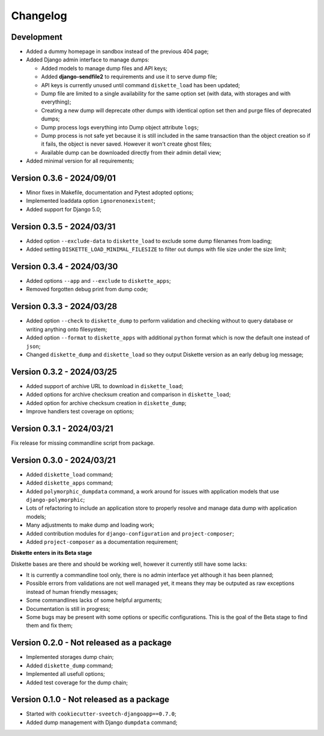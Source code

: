 
=========
Changelog
=========

Development
***********

* Added a dummy homepage in sandbox instead of the previous 404 page;
* Added Django admin interface to manage dumps:

  * Added models to manage dump files and API keys;
  * Added **django-sendfile2** to requirements and use it to serve dump file;
  * API keys is currently unused until command ``diskette_load`` has been updated;
  * Dump file are limited to a single availability for the same option set (with data,
    with storages and with everything);
  * Creating a new dump will deprecate other dumps with identical option set then and
    purge files of deprecated dumps;
  * Dump process logs everything into Dump object attribute ``logs``;
  * Dump process is not safe yet because it is still included in the same transaction
    than the object creation so if it fails, the object is never saved. However it
    won't create ghost files;
  * Available dump can be downloaded directly from their admin detail view;

* Added minimal version for all requirements;

.. Todo::
    Add Django interfaces to avoid using CLI #10 to build a dump, in resume:

    * We will start with a simple model to store history of built dump so we have a
      model to start a conventional admin (because without any model its harder to
      make an admin);
    * We will store only a single dump per option set (with data, with data+media,
      with media);
    * the API key objects have to be manageable from admin (not the key itself that is
      automatically filled);
    * Admin views to manage dump and keys, only reachable for superusers;
    * A single public view that requires a valid API key to get a dump
    * Keep automatic standard dump filename so they are automatically overwritten (no
      need to purge) and standard to configure from client;

    * And what if admin would want to give different key to different persons ? (so they
      can revoke a key per person) If so, they should have a name to be recognizable.
      And maybe a settings to limit amount of allowed keys;

    * Add hint in documentation about usage of ``b2sum`` to validate dump checksum;

    [x] Base Ongoing:

    - [x] Dump and Key models;
    - [x] Manage deprecation;
    - [x] Dump process;
    - [x] Dump purge;
    - [x] Improve admin with some changelist features;
    - [x] Proper admin action to delete dumps with their path file;
    - [x] tests;

      - [x] APIKey;
      - [x] DumpFile;

    - [x] Storing DumpFile path as absolute path may be a security issue. If path is
      edited to be something like '/etc/important-keys', user then can download this
      file. We should store it relatively to a path from a setting like
      'DISKETTE_DUMP_PATH';
    - [x] Add an admin action for dumps changelist to select dump and apply
      deprecation;
    - [x] Admin view to download available dump directly from its detail view;

    [ ] API/Client Ongoing:

    - [ ] View for the client to receive options and determine what dump to search for.
      If not found send a proper error else use sendfile to give the file data to
      download;
    - [ ] Update load command (known as "the API client") so it sends required options
      about data and storages in request headers. We will use a view URL for the
      request;
    - [ ] View is restricted to a valid API key only, no Django auth layer;
    - [ ] View will only respond with Http status and file data (on dump find success);

    Further:

    - [ ] Dump command should include a new argument ``--save`` (or ``-no-save``?) so
      created dump from commandline store the dump as a DumpFile;
    - [ ] 'destination_chmod' argument for dumper is currently not used from handler or
      else. It should be changed at least from settings. (dumper need read and write
      perms).
    - [ ] Add setting to manage amount of keys that can be non deprecated;
    - [ ] Or add a setting to disable auto deprecation routine;



Version 0.3.6 - 2024/09/01
**************************

* Minor fixes in Makefile, documentation and Pytest adopted options;
* Implemented loaddata option ``ignorenonexistent``;
* Added support for Django 5.0;


Version 0.3.5 - 2024/03/31
**************************

* Added option ``--exclude-data`` to ``diskette_load`` to exclude some dump filenames
  from loading;
* Added setting ``DISKETTE_LOAD_MINIMAL_FILESIZE`` to filter out dumps with file size
  under the size limit;


Version 0.3.4 - 2024/03/30
**************************

* Added options ``--app`` and  ``--exclude`` to  ``diskette_apps``;
* Removed forgotten debug print from dump code;


Version 0.3.3 - 2024/03/28
**************************

* Added option ``--check`` to ``diskette_dump`` to perform validation and checking
  without to query database or writing anything onto filesystem;
* Added option ``--format`` to ``diskette_apps`` with additional ``python`` format
  which is now the default one instead of ``json``;
* Changed ``diskette_dump`` and ``diskette_load`` so they output Diskette version
  as an early debug log message;


Version 0.3.2 - 2024/03/25
**************************

* Added support of archive URL to download in ``diskette_load``;
* Added options for archive checksum creation and comparison in ``diskette_load``;
* Added option for archive checksum creation in ``diskette_dump``;
* Improve handlers test coverage on options;


Version 0.3.1 - 2024/03/21
**************************

Fix release for missing commandline script from package.


Version 0.3.0 - 2024/03/21
**************************

* Added ``diskette_load`` command;
* Added ``diskette_apps`` command;
* Added ``polymorphic_dumpdata`` command, a work around for issues with application
  models that use ``django-polymorphic``;
* Lots of refactoring to include an application store to properly resolve and manage
  data dump with application models;
* Many adjustments to make dump and loading work;
* Added contribution modules for ``django-configuration`` and ``project-composer``;
* Added ``project-composer`` as a documentation requirement;

**Diskette enters in its Beta stage**

Diskette bases are there and should be working well, however it currently still have
some lacks:

* It is currently a commandline tool only, there is no admin interface yet although it
  has been planned;
* Possible errors from validations are not well managed yet, it means they may be
  outputed as raw exceptions instead of human friendly messages;
* Some commandlines lacks of some helpful arguments;
* Documentation is still in progress;
* Some bugs may be present with some options or specific configurations. This is the
  goal of the Beta stage to find them and fix them;


Version 0.2.0 - Not released as a package
*****************************************

* Implemented storages dump chain;
* Added ``diskette_dump`` command;
* Implemented all usefull options;
* Added test coverage for the dump chain;


Version 0.1.0 - Not released as a package
*****************************************

* Started with ``cookiecutter-sveetch-djangoapp==0.7.0``;
* Added dump management with Django ``dumpdata`` command;
